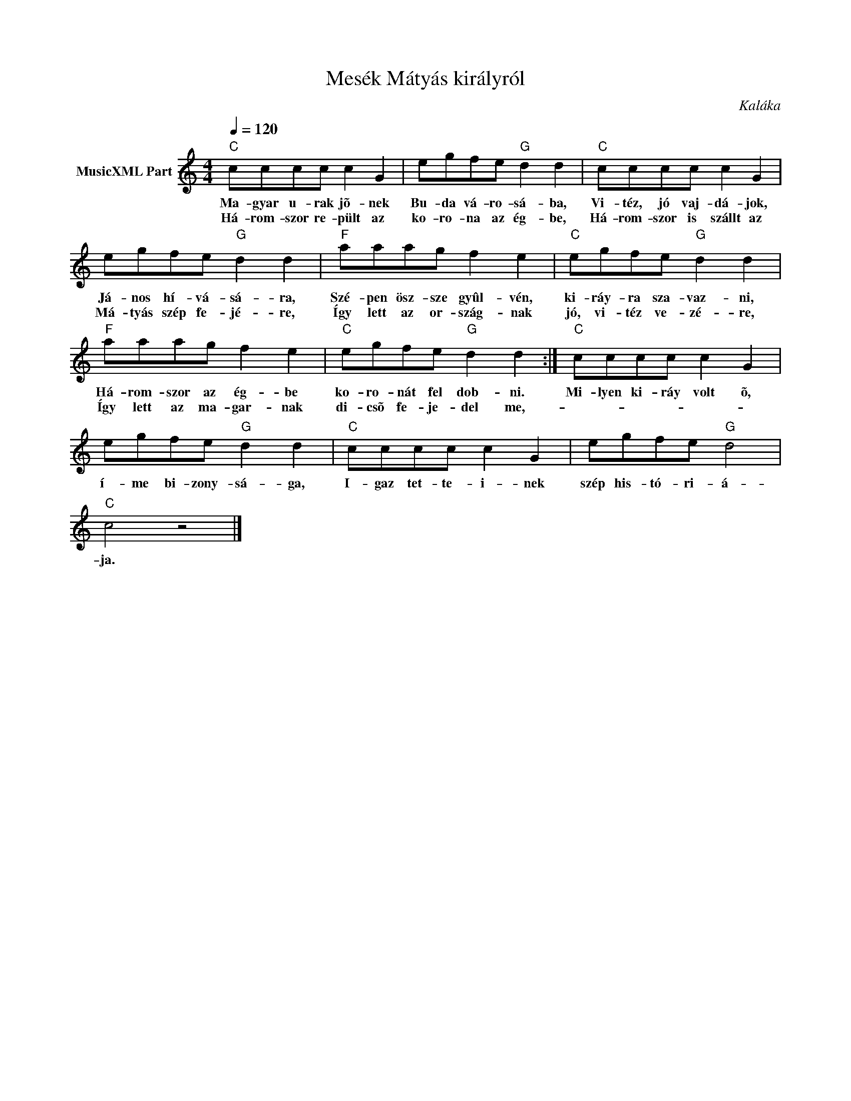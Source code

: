 X:1
T:Mesék Mátyás királyról
T: 
C:Kaláka
Z:All Rights Reserved
L:1/8
Q:1/4=120
M:4/4
K:C
V:1 treble nm="MusicXML Part"
%%MIDI program 0
V:1
"C" cccc c2 G2 | egfe"G" d2 d2 |"C" cccc c2 G2 | egfe"G" d2 d2 |"F" aaag f2 e2 |"C" egfe"G" d2 d2 | %6
w: Ma- gyar u- rak jõ- nek|Bu- da vá- ro- sá- ba,|Vi- téz, jó vaj- dá- jok,|Já- nos hí- vá- sá- ra,|Szé- pen ösz- sze gyûl- vén,|ki- ráy- ra sza- vaz- ni,|
w: Há- rom- szor re- pült az|ko- ro- na az ég- be,|Há- rom- szor is szállt az|Má- tyás szép fe- jé- re,|Így lett az or- szág- nak|jó, vi- téz ve- zé- re,|
"F" aaag f2 e2 |"C" egfe"G" d2 d2 :|"C" cccc c2 G2 | egfe"G" d2 d2 |"C" cccc c2 G2 | egfe"G" d4 | %12
w: Há- rom- szor az ég- be|ko- ro- nát fel dob- ni.|Mi- lyen ki- ráy volt õ,|í- me bi- zony- sá- ga,|I- gaz tet- te- i- nek|szép his- tó- ri- á-|
w: Így lett az ma- gar- nak|di- csõ fe- je- del me,-|||||
"C" c4 z4 |] %13
w: ja.|
w: |

